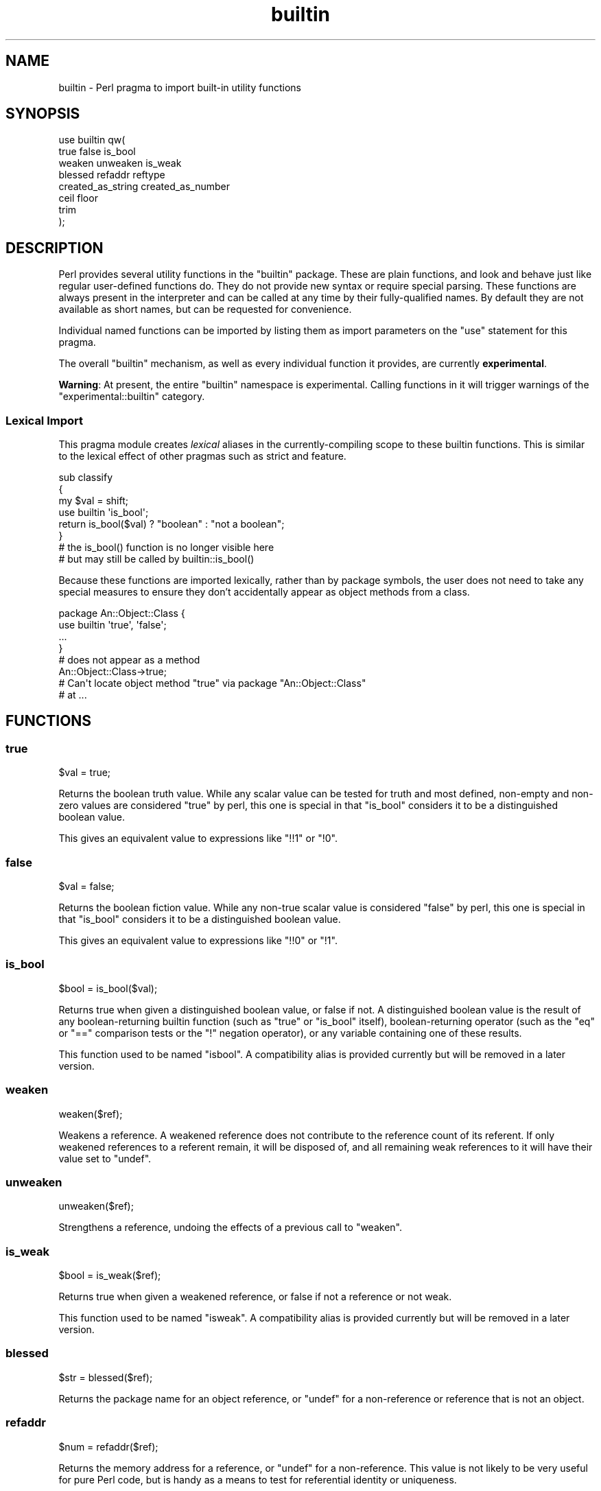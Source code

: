 .\" Automatically generated by Pod::Man 4.14 (Pod::Simple 3.43)
.\"
.\" Standard preamble:
.\" ========================================================================
.de Sp \" Vertical space (when we can't use .PP)
.if t .sp .5v
.if n .sp
..
.de Vb \" Begin verbatim text
.ft CW
.nf
.ne \\$1
..
.de Ve \" End verbatim text
.ft R
.fi
..
.\" Set up some character translations and predefined strings.  \*(-- will
.\" give an unbreakable dash, \*(PI will give pi, \*(L" will give a left
.\" double quote, and \*(R" will give a right double quote.  \*(C+ will
.\" give a nicer C++.  Capital omega is used to do unbreakable dashes and
.\" therefore won't be available.  \*(C` and \*(C' expand to `' in nroff,
.\" nothing in troff, for use with C<>.
.tr \(*W-
.ds C+ C\v'-.1v'\h'-1p'\s-2+\h'-1p'+\s0\v'.1v'\h'-1p'
.ie n \{\
.    ds -- \(*W-
.    ds PI pi
.    if (\n(.H=4u)&(1m=24u) .ds -- \(*W\h'-12u'\(*W\h'-12u'-\" diablo 10 pitch
.    if (\n(.H=4u)&(1m=20u) .ds -- \(*W\h'-12u'\(*W\h'-8u'-\"  diablo 12 pitch
.    ds L" ""
.    ds R" ""
.    ds C` ""
.    ds C' ""
'br\}
.el\{\
.    ds -- \|\(em\|
.    ds PI \(*p
.    ds L" ``
.    ds R" ''
.    ds C`
.    ds C'
'br\}
.\"
.\" Escape single quotes in literal strings from groff's Unicode transform.
.ie \n(.g .ds Aq \(aq
.el       .ds Aq '
.\"
.\" If the F register is >0, we'll generate index entries on stderr for
.\" titles (.TH), headers (.SH), subsections (.SS), items (.Ip), and index
.\" entries marked with X<> in POD.  Of course, you'll have to process the
.\" output yourself in some meaningful fashion.
.\"
.\" Avoid warning from groff about undefined register 'F'.
.de IX
..
.nr rF 0
.if \n(.g .if rF .nr rF 1
.if (\n(rF:(\n(.g==0)) \{\
.    if \nF \{\
.        de IX
.        tm Index:\\$1\t\\n%\t"\\$2"
..
.        if !\nF==2 \{\
.            nr % 0
.            nr F 2
.        \}
.    \}
.\}
.rr rF
.\"
.\" Accent mark definitions (@(#)ms.acc 1.5 88/02/08 SMI; from UCB 4.2).
.\" Fear.  Run.  Save yourself.  No user-serviceable parts.
.    \" fudge factors for nroff and troff
.if n \{\
.    ds #H 0
.    ds #V .8m
.    ds #F .3m
.    ds #[ \f1
.    ds #] \fP
.\}
.if t \{\
.    ds #H ((1u-(\\\\n(.fu%2u))*.13m)
.    ds #V .6m
.    ds #F 0
.    ds #[ \&
.    ds #] \&
.\}
.    \" simple accents for nroff and troff
.if n \{\
.    ds ' \&
.    ds ` \&
.    ds ^ \&
.    ds , \&
.    ds ~ ~
.    ds /
.\}
.if t \{\
.    ds ' \\k:\h'-(\\n(.wu*8/10-\*(#H)'\'\h"|\\n:u"
.    ds ` \\k:\h'-(\\n(.wu*8/10-\*(#H)'\`\h'|\\n:u'
.    ds ^ \\k:\h'-(\\n(.wu*10/11-\*(#H)'^\h'|\\n:u'
.    ds , \\k:\h'-(\\n(.wu*8/10)',\h'|\\n:u'
.    ds ~ \\k:\h'-(\\n(.wu-\*(#H-.1m)'~\h'|\\n:u'
.    ds / \\k:\h'-(\\n(.wu*8/10-\*(#H)'\z\(sl\h'|\\n:u'
.\}
.    \" troff and (daisy-wheel) nroff accents
.ds : \\k:\h'-(\\n(.wu*8/10-\*(#H+.1m+\*(#F)'\v'-\*(#V'\z.\h'.2m+\*(#F'.\h'|\\n:u'\v'\*(#V'
.ds 8 \h'\*(#H'\(*b\h'-\*(#H'
.ds o \\k:\h'-(\\n(.wu+\w'\(de'u-\*(#H)/2u'\v'-.3n'\*(#[\z\(de\v'.3n'\h'|\\n:u'\*(#]
.ds d- \h'\*(#H'\(pd\h'-\w'~'u'\v'-.25m'\f2\(hy\fP\v'.25m'\h'-\*(#H'
.ds D- D\\k:\h'-\w'D'u'\v'-.11m'\z\(hy\v'.11m'\h'|\\n:u'
.ds th \*(#[\v'.3m'\s+1I\s-1\v'-.3m'\h'-(\w'I'u*2/3)'\s-1o\s+1\*(#]
.ds Th \*(#[\s+2I\s-2\h'-\w'I'u*3/5'\v'-.3m'o\v'.3m'\*(#]
.ds ae a\h'-(\w'a'u*4/10)'e
.ds Ae A\h'-(\w'A'u*4/10)'E
.    \" corrections for vroff
.if v .ds ~ \\k:\h'-(\\n(.wu*9/10-\*(#H)'\s-2\u~\d\s+2\h'|\\n:u'
.if v .ds ^ \\k:\h'-(\\n(.wu*10/11-\*(#H)'\v'-.4m'^\v'.4m'\h'|\\n:u'
.    \" for low resolution devices (crt and lpr)
.if \n(.H>23 .if \n(.V>19 \
\{\
.    ds : e
.    ds 8 ss
.    ds o a
.    ds d- d\h'-1'\(ga
.    ds D- D\h'-1'\(hy
.    ds th \o'bp'
.    ds Th \o'LP'
.    ds ae ae
.    ds Ae AE
.\}
.rm #[ #] #H #V #F C
.\" ========================================================================
.\"
.IX Title "builtin 3pm"
.TH builtin 3pm "2022-05-21" "perl v5.36.0" "Perl Programmers Reference Guide"
.\" For nroff, turn off justification.  Always turn off hyphenation; it makes
.\" way too many mistakes in technical documents.
.if n .ad l
.nh
.SH "NAME"
builtin \- Perl pragma to import built\-in utility functions
.SH "SYNOPSIS"
.IX Header "SYNOPSIS"
.Vb 8
\&    use builtin qw(
\&        true false is_bool
\&        weaken unweaken is_weak
\&        blessed refaddr reftype
\&        created_as_string created_as_number
\&        ceil floor
\&        trim
\&    );
.Ve
.SH "DESCRIPTION"
.IX Header "DESCRIPTION"
Perl provides several utility functions in the \f(CW\*(C`builtin\*(C'\fR package. These are
plain functions, and look and behave just like regular user-defined functions
do. They do not provide new syntax or require special parsing. These functions
are always present in the interpreter and can be called at any time by their
fully-qualified names. By default they are not available as short names, but
can be requested for convenience.
.PP
Individual named functions can be imported by listing them as import
parameters on the \f(CW\*(C`use\*(C'\fR statement for this pragma.
.PP
The overall \f(CW\*(C`builtin\*(C'\fR mechanism, as well as every individual function it
provides, are currently \fBexperimental\fR.
.PP
\&\fBWarning\fR:  At present, the entire \f(CW\*(C`builtin\*(C'\fR namespace is experimental.
Calling functions in it will trigger warnings of the \f(CW\*(C`experimental::builtin\*(C'\fR
category.
.SS "Lexical Import"
.IX Subsection "Lexical Import"
This pragma module creates \fIlexical\fR aliases in the currently-compiling scope
to these builtin functions. This is similar to the lexical effect of other
pragmas such as strict and feature.
.PP
.Vb 3
\&    sub classify
\&    {
\&        my $val = shift;
\&
\&        use builtin \*(Aqis_bool\*(Aq;
\&        return is_bool($val) ? "boolean" : "not a boolean";
\&    }
\&
\&    # the is_bool() function is no longer visible here
\&    # but may still be called by builtin::is_bool()
.Ve
.PP
Because these functions are imported lexically, rather than by package
symbols, the user does not need to take any special measures to ensure they
don't accidentally appear as object methods from a class.
.PP
.Vb 4
\&    package An::Object::Class {
\&        use builtin \*(Aqtrue\*(Aq, \*(Aqfalse\*(Aq;
\&        ...
\&    }
\&
\&    # does not appear as a method
\&    An::Object::Class\->true;
\&
\&    # Can\*(Aqt locate object method "true" via package "An::Object::Class"
\&    #   at ...
.Ve
.SH "FUNCTIONS"
.IX Header "FUNCTIONS"
.SS "true"
.IX Subsection "true"
.Vb 1
\&    $val = true;
.Ve
.PP
Returns the boolean truth value. While any scalar value can be tested for
truth and most defined, non-empty and non-zero values are considered \*(L"true\*(R"
by perl, this one is special in that \*(L"is_bool\*(R" considers it to be a
distinguished boolean value.
.PP
This gives an equivalent value to expressions like \f(CW\*(C`!!1\*(C'\fR or \f(CW\*(C`!0\*(C'\fR.
.SS "false"
.IX Subsection "false"
.Vb 1
\&    $val = false;
.Ve
.PP
Returns the boolean fiction value. While any non-true scalar value is
considered \*(L"false\*(R" by perl, this one is special in that \*(L"is_bool\*(R" considers
it to be a distinguished boolean value.
.PP
This gives an equivalent value to expressions like \f(CW\*(C`!!0\*(C'\fR or \f(CW\*(C`!1\*(C'\fR.
.SS "is_bool"
.IX Subsection "is_bool"
.Vb 1
\&    $bool = is_bool($val);
.Ve
.PP
Returns true when given a distinguished boolean value, or false if not. A
distinguished boolean value is the result of any boolean-returning builtin
function (such as \f(CW\*(C`true\*(C'\fR or \f(CW\*(C`is_bool\*(C'\fR itself), boolean-returning operator
(such as the \f(CW\*(C`eq\*(C'\fR or \f(CW\*(C`==\*(C'\fR comparison tests or the \f(CW\*(C`!\*(C'\fR negation operator),
or any variable containing one of these results.
.PP
This function used to be named \f(CW\*(C`isbool\*(C'\fR. A compatibility alias is provided
currently but will be removed in a later version.
.SS "weaken"
.IX Subsection "weaken"
.Vb 1
\&    weaken($ref);
.Ve
.PP
Weakens a reference. A weakened reference does not contribute to the reference
count of its referent. If only weakened references to a referent remain, it
will be disposed of, and all remaining weak references to it will have their
value set to \f(CW\*(C`undef\*(C'\fR.
.SS "unweaken"
.IX Subsection "unweaken"
.Vb 1
\&    unweaken($ref);
.Ve
.PP
Strengthens a reference, undoing the effects of a previous call to \*(L"weaken\*(R".
.SS "is_weak"
.IX Subsection "is_weak"
.Vb 1
\&    $bool = is_weak($ref);
.Ve
.PP
Returns true when given a weakened reference, or false if not a reference or
not weak.
.PP
This function used to be named \f(CW\*(C`isweak\*(C'\fR. A compatibility alias is provided
currently but will be removed in a later version.
.SS "blessed"
.IX Subsection "blessed"
.Vb 1
\&    $str = blessed($ref);
.Ve
.PP
Returns the package name for an object reference, or \f(CW\*(C`undef\*(C'\fR for a
non-reference or reference that is not an object.
.SS "refaddr"
.IX Subsection "refaddr"
.Vb 1
\&    $num = refaddr($ref);
.Ve
.PP
Returns the memory address for a reference, or \f(CW\*(C`undef\*(C'\fR for a non-reference.
This value is not likely to be very useful for pure Perl code, but is handy as
a means to test for referential identity or uniqueness.
.SS "reftype"
.IX Subsection "reftype"
.Vb 1
\&    $str = reftype($ref);
.Ve
.PP
Returns the basic container type of the referent of a reference, or \f(CW\*(C`undef\*(C'\fR
for a non-reference. This is returned as a string in all-capitals, such as
\&\f(CW\*(C`ARRAY\*(C'\fR for array references, or \f(CW\*(C`HASH\*(C'\fR for hash references.
.SS "created_as_string"
.IX Subsection "created_as_string"
.Vb 1
\&    $bool = created_as_string($val);
.Ve
.PP
Returns a boolean representing if the argument value was originally created as
a string. It will return true for any scalar expression whose most recent
assignment or modification was of a string-like nature \- such as assignment
from a string literal, or the result of a string operation such as
concatenation or regexp. It will return false for references (including any
object), numbers, booleans and undef.
.PP
It is unlikely that you will want to use this for regular data validation
within Perl, as it will not return true for regular numbers that are still
perfectly usable as strings, nor for any object reference \- especially objects
that overload the stringification operator in an attempt to behave more like
strings. For example
.PP
.Vb 1
\&    my $val = URI\->new( "https://metacpan.org/" );
\&
\&    if( created_as_string $val ) { ... }    # this will not execute
.Ve
.SS "created_as_number"
.IX Subsection "created_as_number"
.Vb 1
\&    $bool = created_as_number($val);
.Ve
.PP
Returns a boolean representing if the argument value was originally created as
a number. It will return true for any scalar expression whose most recent
assignment or modification was of a numerical nature \- such as assignment from
a number literal, or the result of a numerical operation such as addition. It
will return false for references (including any object), strings, booleans and
undef.
.PP
It is unlikely that you will want to use this for regular data validation
within Perl, as it will not return true for regular strings of decimal digits
that are still perfectly usable as numbers, nor for any object reference \-
especially objects that overload the numification operator in an attempt to
behave more like numbers. For example
.PP
.Vb 1
\&    my $val = Math::BigInt\->new( 123 );
\&
\&    if( created_as_number $val ) { ... }    # this will not execute
.Ve
.PP
While most Perl code should operate on scalar values without needing to know
their creation history, these two functions are intended to be used by data
serialisation modules such as \s-1JSON\s0 encoders or similar situations, where
language interoperability concerns require making a distinction between values
that are fundamentally stringlike versus numberlike in nature.
.SS "ceil"
.IX Subsection "ceil"
.Vb 1
\&    $num = ceil($num);
.Ve
.PP
Returns the smallest integer value greater than or equal to the given
numerical argument.
.SS "floor"
.IX Subsection "floor"
.Vb 1
\&    $num = floor($num);
.Ve
.PP
Returns the largest integer value less than or equal to the given numerical
argument.
.SS "indexed"
.IX Subsection "indexed"
.Vb 1
\&    @ivpairs = indexed(@items)
.Ve
.PP
Returns an even-sized list of number/value pairs, where each pair is formed
of a number giving an index in the original list followed by the value at that
position in it.  I.e. returns a list twice the size of the original, being
equal to
.PP
.Vb 1
\&    (0, $items[0], 1, $items[1], 2, $items[2], ...)
.Ve
.PP
Note that unlike the core \f(CW\*(C`values\*(C'\fR function, this function returns copies of
its original arguments, not aliases to them. Any modifications of these copies
are \fInot\fR reflected in modifications to the original.
.PP
.Vb 2
\&    my @x = ...;
\&    $_++ for indexed @x;  # The @x array remains unaffected
.Ve
.PP
This function is primarily intended to be useful combined with multi-variable
\&\f(CW\*(C`foreach\*(C'\fR loop syntax; as
.PP
.Vb 3
\&    foreach my ($index, $value) (indexed LIST) {
\&        ...
\&    }
.Ve
.PP
In scalar context this function returns the size of the list that it would
otherwise have returned, and provokes a warning in the \f(CW\*(C`scalar\*(C'\fR category.
.SS "trim"
.IX Subsection "trim"
.Vb 1
\&    $stripped = trim($string);
.Ve
.PP
Returns the input string with whitespace stripped from the beginning
and end. \fBtrim()\fR will remove these characters:
.PP
\&\*(L" \*(R", an ordinary space.
.PP
\&\*(L"\et\*(R", a tab.
.PP
\&\*(L"\en\*(R", a new line (line feed).
.PP
\&\*(L"\er\*(R", a carriage return.
.PP
and all other Unicode characters that are flagged as whitespace.
A complete list is in \*(L"Whitespace\*(R" in perlrecharclass.
.PP
.Vb 4
\&    $var = "  Hello world   ";            # "Hello world"
\&    $var = "\et\et\etHello world";           # "Hello world"
\&    $var = "Hello world\en";               # "Hello world"
\&    $var = "\ex{2028}Hello world\ex{3000}"; # "Hello world"
.Ve
.PP
\&\f(CW\*(C`trim\*(C'\fR is equivalent to:
.PP
.Vb 1
\&    $str =~ s/\eA\es+|\es+\ez//urg;
.Ve
.PP
For Perl versions where this feature is not available look at the
String::Util module for a comparable implementation.
.SH "SEE ALSO"
.IX Header "SEE ALSO"
perlop, perlfunc, Scalar::Util
